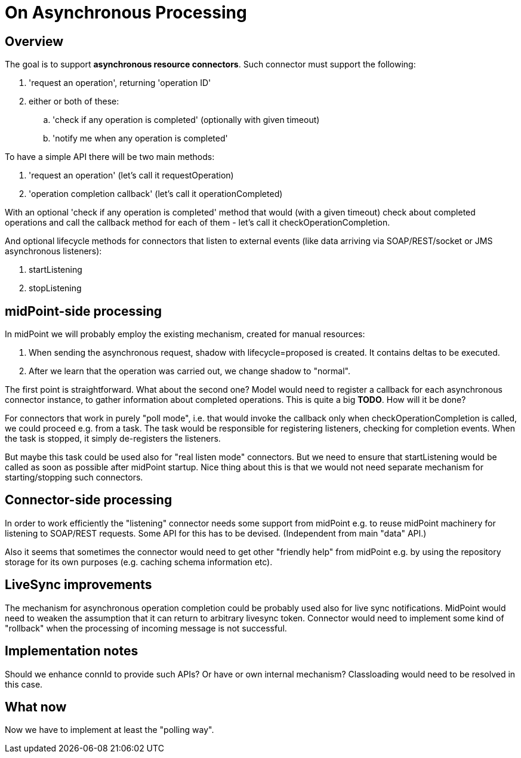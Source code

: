 = On Asynchronous Processing
:page-wiki-name: On Asynchronous Processing
:page-wiki-metadata-create-user: mederly
:page-wiki-metadata-create-date: 2017-08-17T12:07:49.839+02:00
:page-wiki-metadata-modify-user: mederly
:page-wiki-metadata-modify-date: 2017-08-17T12:07:49.839+02:00


== Overview

The goal is to support *asynchronous resource connectors*. Such connector must support the following:

. 'request an operation', returning 'operation ID'

. either or both of these: +


.. 'check if any operation is completed' (optionally with given timeout)

.. 'notify me when any operation is completed'



To have a simple API there will be two main methods:

. 'request an operation' (let's call it requestOperation)

. 'operation completion callback' (let's call it operationCompleted)

With an optional 'check if any operation is completed' method that would (with a given timeout) check about completed operations and call the callback method for each of them - let's call it checkOperationCompletion.

And optional lifecycle methods for connectors that listen to external events (like data arriving via SOAP/REST/socket or JMS asynchronous listeners):

. startListening

. stopListening


== midPoint-side processing

In midPoint we will probably employ the existing mechanism, created for manual resources:

. When sending the asynchronous request, shadow with lifecycle=proposed is created.
It contains deltas to be executed.

. After we learn that the operation was carried out, we change shadow to "normal".

The first point is straightforward.
What about the second one? Model would need to register a callback for each asynchronous connector instance, to gather information about completed operations.
This is quite a big *TODO*. How will it be done?

For connectors that work in purely "poll mode", i.e. that would invoke the callback only when checkOperationCompletion is called, we could proceed e.g. from a task.
The task would be responsible for registering listeners, checking for completion events.
When the task is stopped, it simply de-registers the listeners.

But maybe this task could be used also for "real listen mode" connectors.
But we need to ensure that startListening would be called as soon as possible after midPoint startup.
Nice thing about this is that we would not need separate mechanism for starting/stopping such connectors.


== Connector-side processing

In order to work efficiently the "listening" connector needs some support from midPoint e.g. to reuse midPoint machinery for listening to SOAP/REST requests.
Some API for this has to be devised.
(Independent from main "data" API.)

Also it seems that sometimes the connector would need to get other "friendly help" from midPoint e.g. by using the repository storage for its own purposes (e.g. caching schema information etc).


== LiveSync improvements

The mechanism for asynchronous operation completion could be probably used also for live sync notifications.
MidPoint would need to weaken the assumption that it can return to arbitrary livesync token.
Connector would need to implement some kind of "rollback" when the processing of incoming message is not successful.


== Implementation notes

Should we enhance connId to provide such APIs? Or have or own internal mechanism? Classloading would need to be resolved in this case.


== What now

Now we have to implement at least the "polling way".